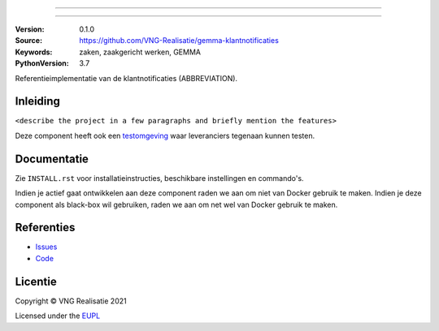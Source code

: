 ========================

========================

:Version: 0.1.0
:Source: https://github.com/VNG-Realisatie/gemma-klantnotificaties
:Keywords: zaken, zaakgericht werken, GEMMA
:PythonVersion: 3.7

|build-status|

Referentieimplementatie van de klantnotificaties (ABBREVIATION).

Inleiding
=========

``<describe the project in a few paragraphs and briefly mention the features>``

Deze component heeft ook een `testomgeving`_ waar leveranciers tegenaan kunnen
testen.

Documentatie
============

Zie ``INSTALL.rst`` voor installatieinstructies, beschikbare instellingen en
commando's.

Indien je actief gaat ontwikkelen aan deze component raden we aan om niet van
Docker gebruik te maken. Indien je deze component als black-box wil gebruiken,
raden we aan om net wel van Docker gebruik te maken.

Referenties
===========

* `Issues <https://github.com/VNG-Realisatie/gemma-klantnotificaties/issues>`_
* `Code <https://github.com/VNG-Realisatie/gemma-klantnotificaties>`_


.. |build-status| image:: http://jenkins.nlx.io/buildStatus/icon?job=gemma-klantnotificaties-stable
    :alt: Build status
    :target: http://jenkins.nlx.io/job/gemma-klantnotificaties-stable

.. |requirements| image:: https://requires.io/github/VNG-Realisatie/gemma-klantnotificaties/requirements.svg?branch=master
     :target: https://requires.io/github/VNG-Realisatie/gemma-klantnotificaties/requirements/?branch=master
     :alt: Requirements status

.. _testomgeving: https://ref.tst.vng.cloud/ABBREVIATION/

Licentie
========

Copyright © VNG Realisatie 2021

Licensed under the EUPL_

.. _EUPL: LICENCE.md

